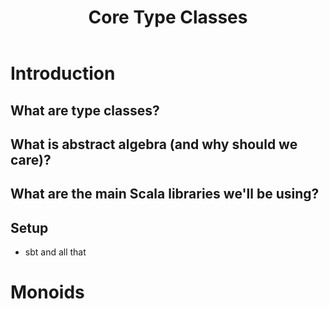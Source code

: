 #+TITLE: Core Type Classes
* Introduction
** What are type classes?
** What is abstract algebra (and why should we care)?
** What are the main Scala libraries we'll be using?
** Setup
   - sbt and all that
* Monoids
